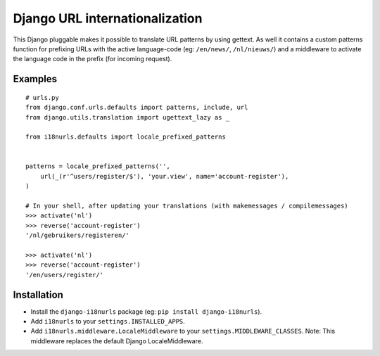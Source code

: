 Django URL internationalization
===============================

This Django pluggable makes it possible to translate URL patterns by using gettext.
As well it contains a custom patterns function for prefixing URLs with the active
language-code (eg: ``/en/news/``, ``/nl/nieuws/``) and a middleware to activate
the language code in the prefix (for incoming request).


Examples
--------

::
    
    # urls.py
    from django.conf.urls.defaults import patterns, include, url
    from django.utils.translation import ugettext_lazy as _

    from i18nurls.defaults import locale_prefixed_patterns
    
    
    patterns = locale_prefixed_patterns('',
        url(_(r'^users/register/$'), 'your.view', name='account-register'),
    )
    
    # In your shell, after updating your translations (with makemessages / compilemessages)
    >>> activate('nl')
    >>> reverse('account-register')
    '/nl/gebruikers/registeren/'
    
    >>> activate('nl')
    >>> reverse('account-register')
    '/en/users/register/'


Installation
------------

* Install the ``django-i18nurls`` package (eg: ``pip install django-i18nurls``).

* Add ``i18nurls`` to your ``settings.INSTALLED_APPS``.

* Add ``i18nurls.middleware.LocaleMiddleware`` to your ``settings.MIDDLEWARE_CLASSES``.
  Note: This middleware replaces the default Django LocaleMiddleware.
